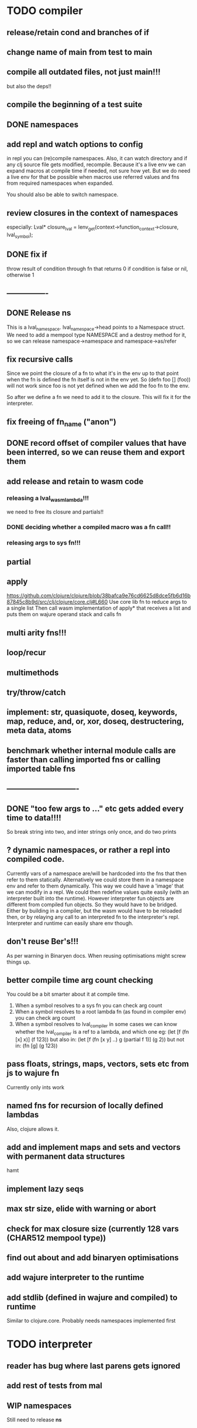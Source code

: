 * TODO compiler
** release/retain cond and branches of if
** change name of main from test to main
** compile all outdated files, not just main!!!
but also the deps!!
** compile the beginning of a test suite
** DONE namespaces
** add repl and watch options to config
in repl you can (re)compile namespaces. Also, it can watch directory and if any
clj source file gets modified, recompile. Because it's a live env we can expand
macros at compile time if needed, not sure how yet. But we do need a live env
for that be possible when macros use referred values and fns from required
namespaces when expanded. 

You should also be able to switch namespace.
** review closures in the context of namespaces
especially:
Lval* closure_lval = lenv_get(context->function_context->closure, lval_symbol);
** DONE fix if
throw result of condition through fn that returns 0 if condition is false or nil, otherwise 1

** ----------------
** DONE Release *ns*
 This is a lval_namespace. lval_namespace->head points to a Namespace struct. We
 need to add a mempool type NAMESPACE and a destroy method for it, so we can release namespace->namespace and namespace->as/refer
** fix recursive calls
    Since we point the closure of a fn to what it's in the env up to that point
    when the fn is defined the fn itself is not in the env yet. So (defn foo []
    (foo)) will not work since foo is not yet defined when we add the foo fn to
    the env.

    So after we define a fn we need to add it to the closure. This will fix it
    for the interpreter.

** fix freeing of fn_name ("anon")
** DONE record offset of compiler values that have been interred, so we can reuse them and export them
** add release and retain to wasm code
*** releasing a lval_wasm_lambda!!!
we need to free its closure and partials!!
*** DONE deciding whether a compiled macro was a fn call!!
*** releasing args to sys fn!!!

** partial
** apply
https://github.com/clojure/clojure/blob/38bafca9e76cd6625d8dce5fb6d16b87845c8b9d/src/clj/clojure/core.clj#L660
Use core lib fn to reduce args to a single list
Then call wasm implementation of apply* that receives a list and puts them on wajure operand stack and calls fn
** multi arity fns!!!
** loop/recur
** multimethods
** try/throw/catch
** implement: str, quasiquote, doseq, keywords, map, reduce, and, or, xor, doseq, destructering, meta data, atoms
** benchmark whether internal module calls are faster than calling imported fns or calling imported table fns
** ----------------------------
** DONE "too few args to ..." etc gets added every time to data!!!!
So break string into two, and inter strings only once, and do two prints
** ? dynamic namespaces, or rather a repl into compiled code.
Currently vars of a namespace are/will be hardcoded into the fns that then refer
to them statically. Alternatively we could store them in a namespace env and
refer to them dynamically. This way we could have a 'image' that we can modify
in a repl. We could then redefine values quite easily (with an interpreter built
into the runtime). However interpreter fun objects are different from compiled
fun objects. So they would have to be bridged. Either by building in a compiler,
but the wasm would have to be reloaded then, or by relaying any call to an
interpreted fn to the interpreter's repl. Interpreter and runtime can easily
share env though.
** don't reuse Ber's!!!
As per warning in Binaryen docs. When reusing optimisations might screw things up.
** better compile time arg count checking
You could be a bit smarter about it at compile time.
1. When a symbol resolves to a sys fn you can check arg count
2. When a symbol resolves to a root lambda fn (as found in compiler env) you can check arg count
3. When a symbol resolves to lval_compiler in some cases we can know whether the
   lval_compiler is a ref to a lambda, and which one eg:
   (let [f (fn [x] x)] (f 123)) but also in:
    (let [f (fn [x y] ..) g (partial f 1)] (g 2)) but not in:
    (fn [g] (g 123))
** pass floats, strings, maps, vectors, sets etc from js to wajure fn
Currently only ints work
** named fns for recursion of locally defined lambdas
Also, clojure allows it.
** add and implement maps and sets and vectors with permanent data structures
 hamt
** implement lazy seqs
** max str size, elide with warning or abort
** check for max closure size (currently 128 vars (CHAR512 mempool type))
** find out about and add binaryen optimisations
** add wajure interpreter to the runtime
** add stdlib (defined in wajure and compiled) to runtime
Similar to clojure.core. Probably needs namespaces implemented first
* TODO interpreter
** reader has bug where last parens gets ignored
** add rest of tests from mal
** WIP namespaces
Still need to release *ns*
** implement: str, loop/recur, doseq, keywords, apply, map, reduce, and, or, xor, doseq, multimethods, destructering,  meta data
** implement maps and sets
** replace list implementations of maps, sets and vectors with permanent data structures other than list
-> vector and map hamt.
** implement partial, apply,
** named fns for recursion of locally defined lambdas
Also, clojure allows it.
** multi-arity fns
* TODO Both interpreter and compiler:
** error handling and tracking of line number and pos
Don't cut off compiling, try to continue, produce list of errors.
** gensym and #foo in macro
http://clojure-doc.org/articles/language/macros.html
** implement reader macro for #(+ %1 %2)
** Two special variables are available inside defmacro for more advanced usages:

    &form - the actual form (as data) that is being invoked

    &env - a map of local bindings at the point of macro expansion. The env map is from symbols to objects holding compiler information about that binding.


** implement/copy from clojure.core various macros:
*** Branching:
and or when when-not when-let when-first if-not if-let cond condp cond-> cond->>
*** Looping (see also Sequences):
for doseq dotimes while
*** Working with vars (see also Vars and Environment):
ns declare defmethod defmulti defn- defonce
*** Arranging code differently:
.. doto -> ->>
*** Documenting code:
assert comment doc

* done compiler
** DONE (let [a 1] (def f [] a)), so use in non root form
This shouldn't be too hard. We just need to pass a closure to the f lambda
** DONE datafy, finish compile_quote
** DONE Refactor: return not just Ber, but a struct with info on the compile just done *plus* ber
- so we can more easily see if we just compiled a fn call. iso relying on is_fn_call flag
- we might be able to do optimisations, such as mutually cancelling retain and release calls
** DONE make sure that every fn added has unique wasm name
So wasmified sys fns are called eg sys_print

And lambdas (such as foobar) found in compile env should be renamed and
numbered, eg: l1_foobar, no I don't think that's needed: we use the latest lval
defined for a symbol in the compiler env.

Anonymous lambdas found in fns become foobar#1, foobar#2 etc.
** DONE abort if too many parameters. abort when too few
** DONE better stackpointer handling
** DONE load args into local vars!!!
** DONE check mem mngmnt for compiler as well
** DONE macroexpand macros before compiling
** DONE test macro
** DONE Fix memory leak for interpreter
** DONE empty fn body should return nil
** DONE Gets tests to pass again interpreter
** DONE check parameter count!!!
** DONE first class functions
** DONE closures
** DONE rest args
** DONE wrap sys fns so they can become lambdas
** DONE add root fns to function table when they get used at all
** DONE implement calling wajure fn from js
* done interpreter
** DONE quasiquote has bug where vector becomes list
`(let [a 1] a)
** DONE put ifdefs in for system libs so we're ready for wasm
#include <stdarg.h>  //va_start, va_list
#include <stdio.h>   //printf, puts
#include <stdlib.h>  //malloc, calloc, realloc
** DONE compile runtime to wasm
and link them to compiled wajure code
runtime includes:
- builtin fns
- memory management

** DONE closures
** DONE returning partials from fn not working
** DONE memory pool
** DONE persistend list with mem pool
** DONE replace mpc
** DONE reference counting

* Good to know
** ref counting

  // Every lval is either the result of a fn/lambda call, special form or a
  // retrieving of interred values or previously calculated dynamic values. This
  // flag keeps track of what we just put on the wasm stack is the result of
  // retrieving of a value, or the result of wasn fn call or special form (in a
  // wasm block). We need to keep track of this because we want release all
  // calculated values after they've been passed to another fn, eg in (f (+ 1 2)
  // some-var 123) we want to release the result of (+ 1 2) after f returns, but
  // not some-var and 123.
  //
  // Similarly at the end of a do/let block or fn body we want release all
  // values that were the result of a fn call eg: in (do 123 some-var (+ 1 2) 1)
  // we want to release (+ 1 2) and retain 1. In (do 123 (+ 1 2)) we want to
  // retain (+ 1 2). In (do 123 (+ 1 2) some-var) we want to release (+ 1 2) and
  // retain some-var.
  //
  // In (let [x 1 y (+ 1 x) some-var (+ 1 x)] x some-var) we want to retain
  // some-var, but also release also all bindings that are result of fn calls
  // (so y and some-var)

  In the CResult of a lval_compile we have info on whether we just compiled a fn call or not (result.is_fn_call)
** stack
Before we call a fn we put all args on the stack, then adjust the stackpointer
to point to the first free mem again. After returning we set the sp back again.
When calling fn we know how many args are passed so we can hardcode the sp
adjustment. When in the fn we have to subtract offset from the sp to get at the
args.

Alternatively we could adjust the sp in the fn itself but we'd have to rely on
the wasm arg count arg that any fn gets passed in. We'd add that arg count to
the sp before adding args to the stack frame and then calling a fn. On return
we'd subtract it again. When getting at the lispy params on the stack we'd have
to first add the arg count, then subtract the expected arg count, again relying
on the passed in arg count in second wasm param.

First solution uses hardcoded values, second doesn't.

Stack looks like this btw:

arg2 arg1 arg0 | x x rest_arg arg1 arg0 | etc.

where sp points at the |'s and we extract the args from the stack frame just
before the sp.

This is so that we can easily add partial args on top (as found in a lval_wasm_lambda)
** rename lispy to wajure ??
** To create/update compile_commmands.json:

    make clean
    bear make

    rc -J

https://github.com/Andersbakken/rtags/wiki/Usage
** Emacs compile commands:
*** Build executable and run interpreter on wajure/run.wajure
make clean
make run
*** Build executable and compile wajure/compile.wajure
make clean
make compile
*** Build wasm runtime (compiles wajure interpreter to wasm):
PLATFORM=wasm make clean
PLATFORM=wasm make runtime

*  More from wajure tutorial
** Ch10
 Add a builtin function cons that takes a value and a Q-Expression and appends it to the front.
 Add a builtin function len that returns the number of elements in a Q-Expression.
 Add a builtin function init that returns all of a Q-Expression except the final element.
** Ch13
Create builtin logical operators or ||, and && and not ! and add them to the language.
Define a recursive Lisp function that returns the nth item of that list.
Define a recursive Lisp function that returns 1 if an element is a member of a list, otherwise 0.
Define a Lisp function that returns the last element of a list.
Define in Lisp logical operator functions such as or, and and not.
** Ch14
Adapt the builtin function join to work on strings.
Adapt the builtin function head to work on strings.
Adapt the builtin function tail to work on strings.
Create a builtin function show that can print the contents of strings as it is (unescaped).
Add functions to wrap all of C's file handling functions such as fopen and fgets.
